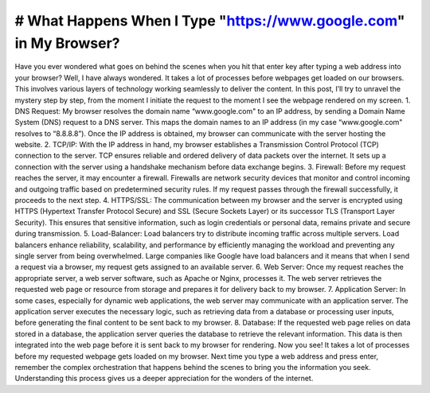 # What Happens When I Type "https://www.google.com" in My Browser?
====================

Have you ever wondered what goes on behind the scenes when you hit that enter key after typing a web address into your browser? Well, I have always wondered. It takes a lot of processes before webpages get loaded on our browsers. This involves various layers of technology working seamlessly to deliver the content. In this post, I’ll try to unravel the mystery step by step, from the moment I initiate the request to the moment I see the webpage rendered on my screen.
1. DNS Request:
My browser resolves the domain name “www.google.com" to an IP address, by sending a Domain Name System (DNS) request to a DNS server. This maps the domain names to an IP address (in my case “www.google.com" resolves to “8.8.8.8”). Once the IP address is obtained, my browser can communicate with the server hosting the website.
2. TCP/IP:
With the IP address in hand, my browser establishes a Transmission Control Protocol (TCP) connection to the server. TCP ensures reliable and ordered delivery of data packets over the internet. It sets up a connection with the server using a handshake mechanism before data exchange begins.
3. Firewall:
Before my request reaches the server, it may encounter a firewall. Firewalls are network security devices that monitor and control incoming and outgoing traffic based on predetermined security rules. If my request passes through the firewall successfully, it proceeds to the next step.
4. HTTPS/SSL:
The communication between my browser and the server is encrypted using HTTPS (Hypertext Transfer Protocol Secure) and SSL (Secure Sockets Layer) or its successor TLS (Transport Layer Security). This ensures that sensitive information, such as login credentials or personal data, remains private and secure during transmission. 
5. Load-Balancer:
Load balancers try to distribute incoming traffic across multiple servers. Load balancers enhance reliability, scalability, and performance by efficiently managing the workload and preventing any single server from being overwhelmed. Large companies like Google have load balancers and it means that when I send a request via a browser, my request gets assigned to an available server.
6. Web Server:
Once my request reaches the appropriate server, a web server software, such as Apache or Nginx, processes it. The web server retrieves the requested web page or resource from storage and prepares it for delivery back to my browser.
7. Application Server:
In some cases, especially for dynamic web applications, the web server may communicate with an application server. The application server executes the necessary logic, such as retrieving data from a database or processing user inputs, before generating the final content to be sent back to my browser.
8. Database:
If the requested web page relies on data stored in a database, the application server queries the database to retrieve the relevant information. This data is then integrated into the web page before it is sent back to my browser for rendering.
Now you see! It takes a lot of processes before my requested webpage gets loaded on my browser. Next time you type a web address and press enter, remember the complex orchestration that happens behind the scenes to bring you the information you seek. Understanding this process gives us a deeper appreciation for the wonders of the internet.

.. _`Creative Commons Zero`: https://creativecommons.org/publicdomain/zero/1.0/
.. _`"CSS lexical and syntax grammar"`: http://www.w3.org/TR/CSS2/grammar.html
.. _`Punycode`: https://en.wikipedia.org/wiki/Punycode
.. _`Ethernet`: http://en.wikipedia.org/wiki/IEEE_802.3
.. _`WiFi`: https://en.wikipedia.org/wiki/IEEE_802.11
.. _`Cellular data network`: https://en.wikipedia.org/wiki/Cellular_data_communication_protocol
.. _`analog-to-digital converter`: https://en.wikipedia.org/wiki/Analog-to-digital_converter
.. _`network node`: https://en.wikipedia.org/wiki/Computer_network#Network_nodes
.. _`TCP congestion control`: https://en.wikipedia.org/wiki/TCP_congestion_control
.. _`cubic`: https://en.wikipedia.org/wiki/CUBIC_TCP
.. _`New Reno`: https://en.wikipedia.org/wiki/TCP_congestion_control#TCP_New_Reno
.. _`congestion window`: https://en.wikipedia.org/wiki/TCP_congestion_control#Congestion_window
.. _`maximum segment size`: https://en.wikipedia.org/wiki/Maximum_segment_size
.. _`varies by OS` : https://en.wikipedia.org/wiki/Hosts_%28file%29#Location_in_the_file_system
.. _`简体中文`: https://github.com/skyline75489/what-happens-when-zh_CN
.. _`한국어`: https://github.com/SantonyChoi/what-happens-when-KR
.. _`日本語`: https://github.com/tettttsuo/what-happens-when-JA
.. _`downgrade attack`: http://en.wikipedia.org/wiki/SSL_stripping
.. _`OSI Model`: https://en.wikipedia.org/wiki/OSI_model
.. _`Spanish`: https://github.com/gonzaleztroyano/what-happens-when-ES
